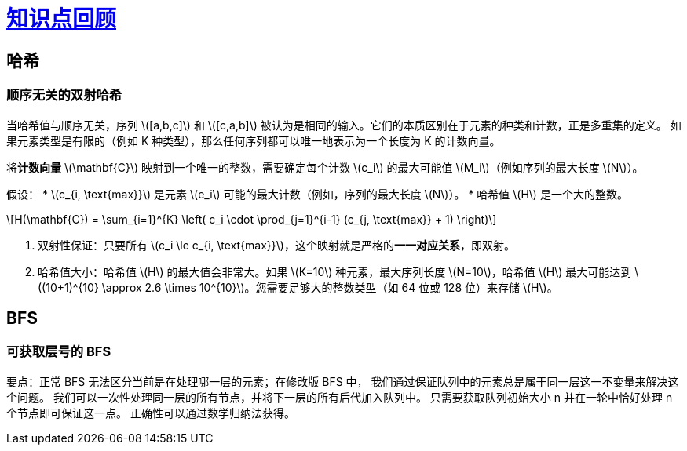 = xref:.[知识点回顾]
:showtitle:
:lang: zh-hans
:stem: latexmath

== 哈希

=== 顺序无关的双射哈希

当哈希值与顺序无关，序列 stem:[[a,b,c\]] 和 stem:[[c,a,b\]] 被认为是相同的输入。它们的本质区别在于元素的种类和计数，正是多重集的定义。
如果元素类型是有限的（例如 K 种类型），那么任何序列都可以唯一地表示为一个长度为 K 的计数向量。


将**计数向量** stem:[\mathbf{C}] 映射到一个唯一的整数，需要确定每个计数 stem:[c_i] 的最大可能值 stem:[M_i]（例如序列的最大长度 stem:[N]）。

假设：
* stem:[$c_{i, \text{max}}$] 是元素 stem:[e_i] 可能的最大计数（例如，序列的最大长度 stem:[N]）。
* 哈希值 stem:[H] 是一个大的整数。

[stem]
++++
H(\mathbf{C}) = \sum_{i=1}^{K} \left( c_i \cdot \prod_{j=1}^{i-1} (c_{j, \text{max}} + 1) \right)
++++

1. 双射性保证：只要所有 stem:[c_i \le c_{i, \text{max}}]，这个映射就是严格的**一一对应关系**，即双射。
2. 哈希值大小：哈希值 stem:[H] 的最大值会非常大。如果 stem:[K=10] 种元素，最大序列长度 stem:[N=10]，哈希值 stem:[H] 最大可能达到 stem:[(10+1)^{10} \approx 2.6 \times 10^{10}]。您需要足够大的整数类型（如 64 位或 128 位）来存储 stem:[H]。

== BFS

=== 可获取层号的 BFS

要点：正常 BFS 无法区分当前是在处理哪一层的元素；在修改版 BFS 中，
我们通过保证队列中的元素总是属于同一层这一不变量来解决这个问题。
我们可以一次性处理同一层的所有节点，并将下一层的所有后代加入队列中。
只需要获取队列初始大小 n 并在一轮中恰好处理 n 个节点即可保证这一点。
正确性可以通过数学归纳法获得。
